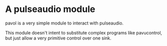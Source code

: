* A pulseaudio module

  pavol is a very simple module to interact with pulseaudio.

  This module doesn't intent to substitute complex programs like
  pavucontrol, but just allow a very primitive control over one sink.
